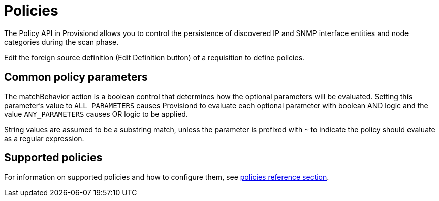 [[policies]]
= Policies

The Policy API in Provisiond allows you to control the persistence of discovered IP and SNMP interface entities and node categories during the scan phase.

Edit the foreign source definition (Edit Definition button) of a requisition to define policies.

== Common policy parameters

The matchBehavior action is a boolean control that determines how the optional parameters will be evaluated.
Setting this parameter’s value to `ALL_PARAMETERS` causes Provisiond to evaluate each optional parameter with boolean AND logic and the value `ANY_PARAMETERS` causes OR logic to be applied.

String values are assumed to be a substring match, unless the parameter is prefixed with `~` to indicate the policy should evaluate as a regular expression.

== Supported policies

For information on supported policies and how to configure them, see xref:reference:configuration/provisioning/introduction.adoc[policies reference section].